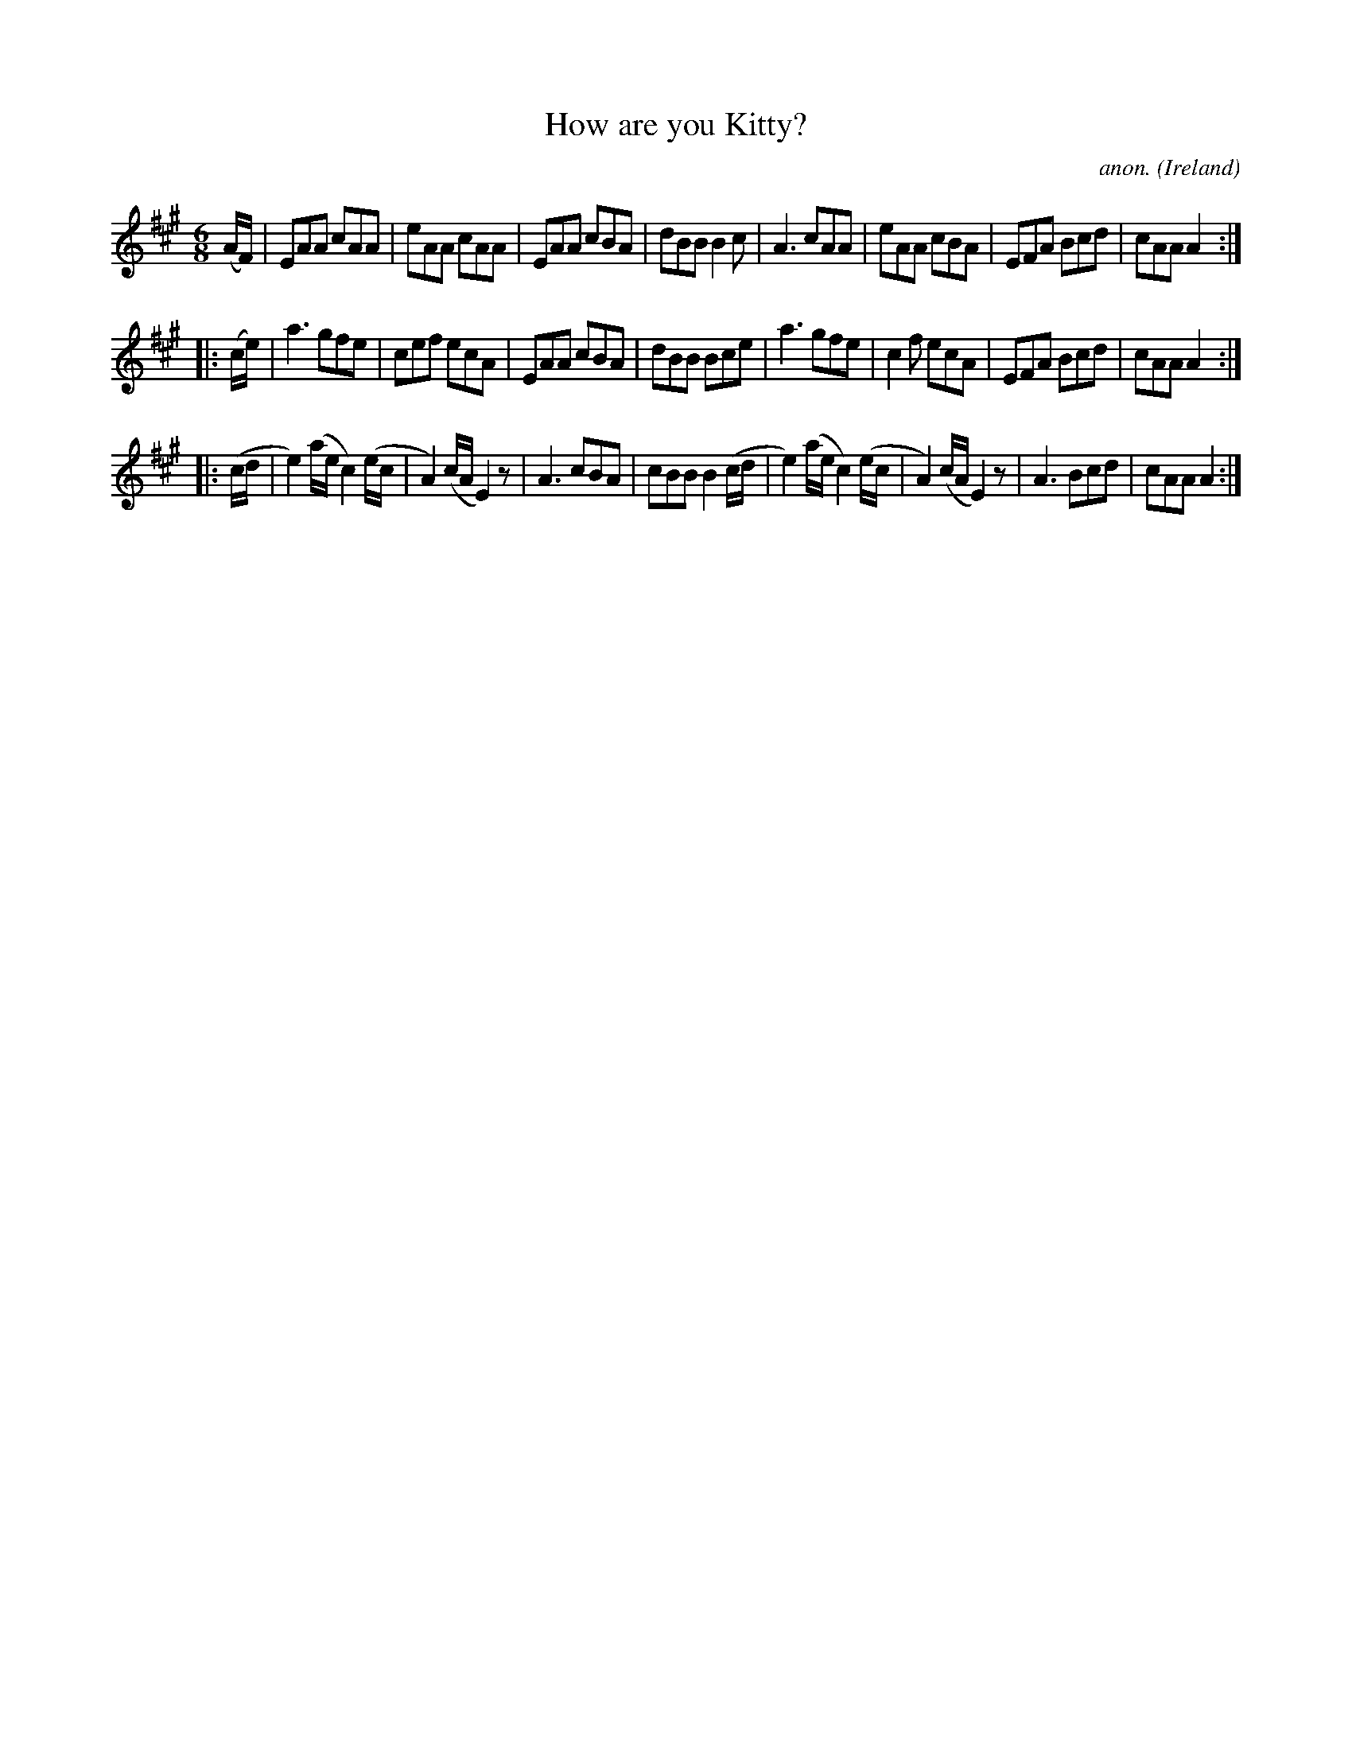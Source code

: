 X:139
T:How are you Kitty?
C:anon.
O:Ireland
B:Francis O'Neill: "The Dance Music of Ireland" (1907) no. 139
R:Double jig
Z:Transcribed by Frank Nordberg - http://www.musicaviva.com
F:http://www.musicaviva.com/abc/tunes/ireland/oneill-1001/0139/oneill-1001-0139-1.abc
M:6/8
L:1/8
K:A
(A/F/)|EAA cAA|eAA cAA|EAA cBA|dBB B2c|A3 cAA|eAA cBA|EFA Bcd|cAA A2:|
|:(c/e/)|a3 gfe|cef ecA|EAA cBA|dBB Bce|a3 gfe|c2f ecA|EFA Bcd|cAA A2:|
|:(c/d/|e2)(a/e/ c2)(e/c/|A2)(c/A/ E2) z|A3 cBA|cBB B2(c/d/|e2)(a/e/ c2)(e/c/|A2)(c/A/ E2) z|A3 Bcd|cAA A2:|
W:
W:
%
%
